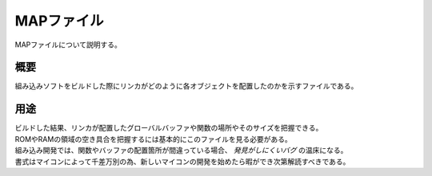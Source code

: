 MAPファイル
===================
MAPファイルについて説明する。

概要
-------------------------
| 組み込みソフトをビルドした際にリンカがどのように各オブジェクトを配置したのかを示すファイルである。

用途
---------------
| ビルドした結果、リンカが配置したグローバルバッファや関数の場所やそのサイズを把握できる。
| ROMやRAMの領域の空き具合を把握するには基本的にこのファイルを見る必要がある。
| 組み込み開発では、関数やバッファの配置箇所が間違っている場合、 *発見がしにくいバグ* の温床になる。
| 書式はマイコンによって千差万別の為、新しいマイコンの開発を始めたら暇ができ次第解読すべきである。
